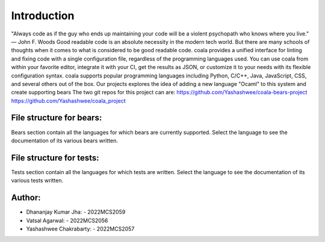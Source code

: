 Introduction
^^^^^^^^^^^^^

"Always code as if the guy who ends up maintaining your code will be a violent psychopath who knows where you live." ― John F. Woods
Good readable code is an absolute necessity in the modern tech world. But there are many schools of thoughts when it comes to what is considered to be good readable code. coala provides a unified interface for linting and fixing code with a single configuration file, regardless of the programming languages used. You can use coala from within your favorite editor, integrate it with your CI, get the results as JSON, or customize it to your needs with its flexible configuration syntax.
coala supports popular programming languages including Python, C/C++, Java, JavaScript, CSS, and several others out of the box.
Our projects explores the idea of adding a new language "Ocaml" to this system and create supporting bears
The two git repos for this project can are:
https://github.com/Yashashwee/coala-bears-project
https://github.com/Yashashwee/coala_project



File structure for bears:
=========================
Bears section contain all the languages for which bears are currently supported. 
Select the language to see the documentation of its various bears written.

File structure for tests:
=========================
Tests section contain all the languages for which tests are written. 
Select the language to see the documentation of its various tests written.

Author:
========
* Dhananjay Kumar Jha: - 2022MCS2059
* Vatsal Agarwal: - 2022MCS2056
* Yashashwee Chakrabarty: - 2022MCS2057